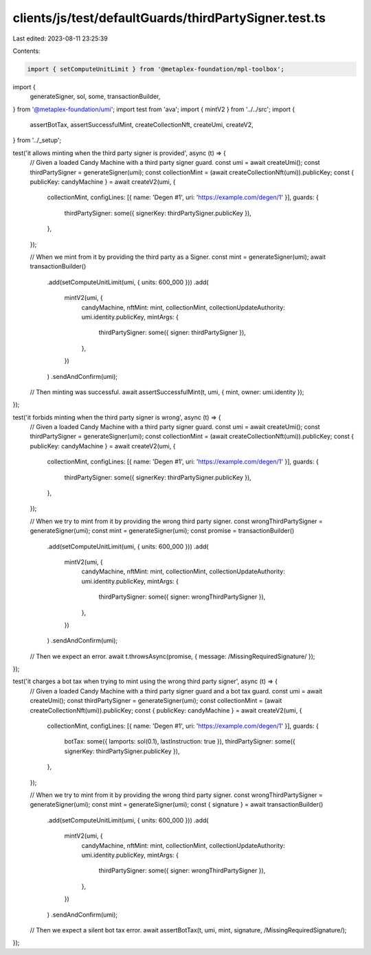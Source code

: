 clients/js/test/defaultGuards/thirdPartySigner.test.ts
======================================================

Last edited: 2023-08-11 23:25:39

Contents:

.. code-block:: ts

    import { setComputeUnitLimit } from '@metaplex-foundation/mpl-toolbox';
import {
  generateSigner,
  sol,
  some,
  transactionBuilder,
} from '@metaplex-foundation/umi';
import test from 'ava';
import { mintV2 } from '../../src';
import {
  assertBotTax,
  assertSuccessfulMint,
  createCollectionNft,
  createUmi,
  createV2,
} from '../_setup';

test('it allows minting when the third party signer is provided', async (t) => {
  // Given a loaded Candy Machine with a third party signer guard.
  const umi = await createUmi();
  const thirdPartySigner = generateSigner(umi);
  const collectionMint = (await createCollectionNft(umi)).publicKey;
  const { publicKey: candyMachine } = await createV2(umi, {
    collectionMint,
    configLines: [{ name: 'Degen #1', uri: 'https://example.com/degen/1' }],
    guards: {
      thirdPartySigner: some({ signerKey: thirdPartySigner.publicKey }),
    },
  });

  // When we mint from it by providing the third party as a Signer.
  const mint = generateSigner(umi);
  await transactionBuilder()
    .add(setComputeUnitLimit(umi, { units: 600_000 }))
    .add(
      mintV2(umi, {
        candyMachine,
        nftMint: mint,
        collectionMint,
        collectionUpdateAuthority: umi.identity.publicKey,
        mintArgs: {
          thirdPartySigner: some({ signer: thirdPartySigner }),
        },
      })
    )
    .sendAndConfirm(umi);

  // Then minting was successful.
  await assertSuccessfulMint(t, umi, { mint, owner: umi.identity });
});

test('it forbids minting when the third party signer is wrong', async (t) => {
  // Given a loaded Candy Machine with a third party signer guard.
  const umi = await createUmi();
  const thirdPartySigner = generateSigner(umi);
  const collectionMint = (await createCollectionNft(umi)).publicKey;
  const { publicKey: candyMachine } = await createV2(umi, {
    collectionMint,
    configLines: [{ name: 'Degen #1', uri: 'https://example.com/degen/1' }],
    guards: {
      thirdPartySigner: some({ signerKey: thirdPartySigner.publicKey }),
    },
  });

  // When we try to mint from it by providing the wrong third party signer.
  const wrongThirdPartySigner = generateSigner(umi);
  const mint = generateSigner(umi);
  const promise = transactionBuilder()
    .add(setComputeUnitLimit(umi, { units: 600_000 }))
    .add(
      mintV2(umi, {
        candyMachine,
        nftMint: mint,
        collectionMint,
        collectionUpdateAuthority: umi.identity.publicKey,
        mintArgs: {
          thirdPartySigner: some({ signer: wrongThirdPartySigner }),
        },
      })
    )
    .sendAndConfirm(umi);

  // Then we expect an error.
  await t.throwsAsync(promise, { message: /MissingRequiredSignature/ });
});

test('it charges a bot tax when trying to mint using the wrong third party signer', async (t) => {
  // Given a loaded Candy Machine with a third party signer guard and a bot tax guard.
  const umi = await createUmi();
  const thirdPartySigner = generateSigner(umi);
  const collectionMint = (await createCollectionNft(umi)).publicKey;
  const { publicKey: candyMachine } = await createV2(umi, {
    collectionMint,
    configLines: [{ name: 'Degen #1', uri: 'https://example.com/degen/1' }],
    guards: {
      botTax: some({ lamports: sol(0.1), lastInstruction: true }),
      thirdPartySigner: some({ signerKey: thirdPartySigner.publicKey }),
    },
  });

  // When we try to mint from it by providing the wrong third party signer.
  const wrongThirdPartySigner = generateSigner(umi);
  const mint = generateSigner(umi);
  const { signature } = await transactionBuilder()
    .add(setComputeUnitLimit(umi, { units: 600_000 }))
    .add(
      mintV2(umi, {
        candyMachine,
        nftMint: mint,
        collectionMint,
        collectionUpdateAuthority: umi.identity.publicKey,
        mintArgs: {
          thirdPartySigner: some({ signer: wrongThirdPartySigner }),
        },
      })
    )
    .sendAndConfirm(umi);

  // Then we expect a silent bot tax error.
  await assertBotTax(t, umi, mint, signature, /MissingRequiredSignature/);
});


